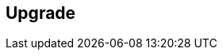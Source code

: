 == Upgrade

ifdef::compute_edition[]
Console notifies you when new versions of Prisma Cloud are available.
You can upgrade Prisma Cloud without losing any of your data or configurations.
After upgrading Console, all your deployed Defenders will automatically upgrade themselves if you have auto-upgrade turned ON.
Learn more about the upgrade process here: xref:../upgrade_process.adoc
endif::compute_edition[]

ifdef::prisma_cloud[]
To receive email notifications about Prisma Cloud Compute's maintenance schedules and upgrade notifications, subscribe to Palo Alto Networks status page for Prisma Cloud service: https://status.paloaltonetworks.com/

==== Console 
Palo Alto Networks periodically upgrades your Prisma Cloud Compute Console.
Detailed upgrade plan for each release will be published here: https://docs.twistlock.com/docs/enterprise_edition/welcome/announcements.html
Ensure that you have read through all 'Breaking Changes' in release notes for each major release, for any action items from the users.

The currently installed version of Console is displayed in the bell menu.

image::upgrade_compute_version.png[width=400]

==== Prisma Cloud Compute components
The versions of all deployed components should match exactly.
To support the SaaS upgrade process, older versions of Prisma Cloud Compute components can continue to interoperate with newer versions of Console in a limited way.
Plan to upgrade all Prisma Cloud Compute components as soon as possible.

After you upgrade Console, upgrade the following components:

===== Defenders

Console will automatically upgrade most Defender types for you. 
If Console fails to upgrade one or more Defenders, you will see error messages under **Manage > Defenders > Manage** tab. 
If you've created an alert for Defender health events, Console emits a message on the alert channel for any Defender it fails to upgrade.
Please contact our support for assistance.

* Auto-Upgrade Defenders

The following table shows the Defender types that will be auto-upgraded by Console. 
Incompatible Defenders can cause severe service disruptions such as, disconnection from upgraded Console, frozen runtime security of the environment (as new policies can't be applied), defender container panics, excessive alerts on Console etc.
The Defender auto-upgrade process ensures that there is no such impact caused by incompatibility between Console and Defenders, once Console is upgraded. 
With this process, Defenders are always maintained in a supported and compatible state without any user intervention required.


[cols="75%a,25%", options="header"]
|===
|Defender type
|Auto-upgrade

|Container Defender, which includes:

* Single Container Defenders
* Cluster Container Defenders
** DaemonSets (Kubernetes, OpenShift)
** Swarm global service
** DC/OS app
|Y

|Serverless Defender
|Y* (see Serverless Defender auto-protect)

|App embedded Defender
|N

|PCF Defender
|Y

|Host Defender
|Y

|===

Serverless Defender and App-Embdedded Defender types are backward compatible. They must still be manually upgraded as a best practice.

===== Other components

Manually upgrade all other Prisma Cloud Compute components, such as the Jenkins plugin and twistcli, so that their versions exactly match Console's version.

NOTE: Twistcli and Jenkins plugin will fail open in case of any inconsistencies so that CI/CD pipelines do not break when Console is upgraded.

API changes will be documented in each release. Refer to stability guide to learn more about our most commonly used API endpoints: https://docs.twistlock.com/docs/enterprise_edition/api/stable_api.html

endif::prisma_cloud[]
